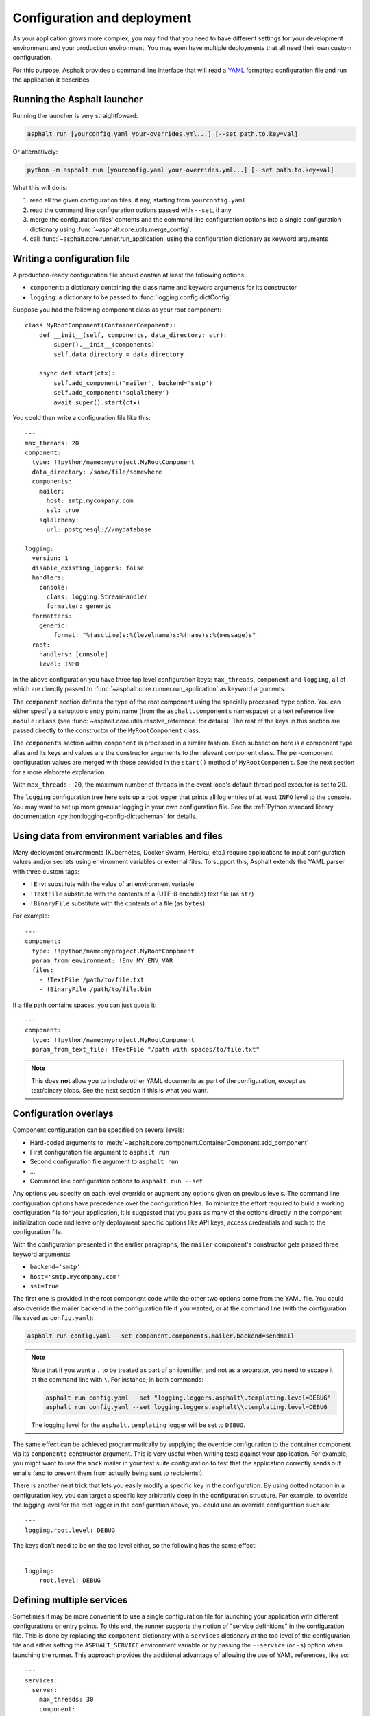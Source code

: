 Configuration and deployment
============================

As your application grows more complex, you may find that you need to have different settings for
your development environment and your production environment. You may even have multiple
deployments that all need their own custom configuration.

For this purpose, Asphalt provides a command line interface that will read a YAML_ formatted
configuration file and run the application it describes.

.. _YAML: http://yaml.org/

Running the Asphalt launcher
----------------------------

Running the launcher is very straightfoward:

.. code-block:: bash

    asphalt run [yourconfig.yaml your-overrides.yml...] [--set path.to.key=val]

Or alternatively:

.. code-block:: bash

    python -m asphalt run [yourconfig.yaml your-overrides.yml...] [--set path.to.key=val]

What this will do is:

#. read all the given configuration files, if any, starting from ``yourconfig.yaml``
#. read the command line configuration options passed with ``--set``, if any
#. merge the configuration files' contents and the command line configuration options into a single configuration dictionary using
   :func:`~asphalt.core.utils.merge_config`.
#. call :func:`~asphalt.core.runner.run_application` using the configuration dictionary as keyword
   arguments

Writing a configuration file
----------------------------

.. highlight:: yaml

A production-ready configuration file should contain at least the following options:

* ``component``: a dictionary containing the class name and keyword arguments for its constructor
* ``logging``: a dictionary to be passed to :func:`logging.config.dictConfig`

Suppose you had the following component class as your root component::

    class MyRootComponent(ContainerComponent):
        def __init__(self, components, data_directory: str):
            super().__init__(components)
            self.data_directory = data_directory

        async def start(ctx):
            self.add_component('mailer', backend='smtp')
            self.add_component('sqlalchemy')
            await super().start(ctx)

You could then write a configuration file like this::

    ---
    max_threads: 20
    component:
      type: !!python/name:myproject.MyRootComponent
      data_directory: /some/file/somewhere
      components:
        mailer:
          host: smtp.mycompany.com
          ssl: true
        sqlalchemy:
          url: postgresql:///mydatabase

    logging:
      version: 1
      disable_existing_loggers: false
      handlers:
        console:
          class: logging.StreamHandler
          formatter: generic
      formatters:
        generic:
            format: "%(asctime)s:%(levelname)s:%(name)s:%(message)s"
      root:
        handlers: [console]
        level: INFO

In the above configuration you have three top level configuration keys: ``max_threads``,
``component`` and ``logging``, all of which are directly passed to
:func:`~asphalt.core.runner.run_application` as keyword arguments.

The ``component`` section defines the type of the root component using the specially processed
``type`` option. You can either specify a setuptools entry point name (from the
``asphalt.components`` namespace) or a text reference like ``module:class`` (see
:func:`~asphalt.core.utils.resolve_reference` for details). The rest of the keys in this section are
passed directly to the constructor of the ``MyRootComponent`` class.

The ``components`` section within ``component`` is processed in a similar fashion.
Each subsection here is a component type alias and its keys and values are the constructor
arguments to the relevant component class. The per-component configuration values are merged with
those provided in the ``start()`` method of ``MyRootComponent``. See the next section for a more
elaborate explanation.

With ``max_threads: 20``, the maximum number of threads in the event loop's default thread pool
executor is set to 20.

The ``logging`` configuration tree here sets up a root logger that prints all log entries of at
least ``INFO`` level to the console. You may want to set up more granular logging in your own
configuration file. See the
:ref:`Python standard library documentation <python:logging-config-dictschema>` for details.

Using data from environment variables and files
-----------------------------------------------

Many deployment environments (Kubernetes, Docker Swarm, Heroku, etc.) require applications to input
configuration values and/or secrets using environment variables or external files. To support this,
Asphalt extends the YAML parser with three custom tags:

* ``!Env``: substitute with the value of an environment variable
* ``!TextFile`` substitute with the contents of a (UTF-8 encoded) text file (as ``str``)
* ``!BinaryFile`` substitute with the contents of a file (as ``bytes``)

For example::

    ---
    component:
      type: !!python/name:myproject.MyRootComponent
      param_from_environment: !Env MY_ENV_VAR
      files:
        - !TextFile /path/to/file.txt
        - !BinaryFile /path/to/file.bin

If a file path contains spaces, you can just quote it::

    ---
    component:
      type: !!python/name:myproject.MyRootComponent
      param_from_text_file: !TextFile "/path with spaces/to/file.txt"

.. note:: This does **not** allow you to include other YAML documents as part of the configuration,
          except as text/binary blobs. See the next section if this is what you want.

.. versionadded:: 4.5.0

Configuration overlays
----------------------

Component configuration can be specified on several levels:

* Hard-coded arguments to :meth:`~asphalt.core.component.ContainerComponent.add_component`
* First configuration file argument to ``asphalt run``
* Second configuration file argument to ``asphalt run``
* ...
* Command line configuration options to ``asphalt run --set``

Any options you specify on each level override or augment any options given on previous levels.
The command line configuration options have precedence over the configuration files.
To minimize the effort required to build a working configuration file for your application, it is
suggested that you pass as many of the options directly in the component initialization code and
leave only deployment specific options like API keys, access credentials and such to the
configuration file.

With the configuration presented in the earlier paragraphs, the ``mailer`` component's constructor
gets passed three keyword arguments:

* ``backend='smtp'``
* ``host='smtp.mycompany.com'``
* ``ssl=True``

The first one is provided in the root component code while the other two options come from the YAML
file. You could also override the mailer backend in the configuration file if you wanted, or at the
command line (with the configuration file saved as ``config.yaml``):

.. code-block:: bash

    asphalt run config.yaml --set component.components.mailer.backend=sendmail

.. note::
    Note that if you want a ``.`` to be treated as part of an identifier, and not as a separator,
    you need to escape it at the command line with ``\``. For instance, in both commands:

    .. code-block:: bash

        asphalt run config.yaml --set "logging.loggers.asphalt\.templating.level=DEBUG"
        asphalt run config.yaml --set logging.loggers.asphalt\\.templating.level=DEBUG

    The logging level for the ``asphalt.templating`` logger will be set to ``DEBUG``.

The same effect can be achieved programmatically by supplying the override configuration to the
container component via its ``components`` constructor argument. This is very useful when writing
tests against your application. For example, you might want to use the ``mock`` mailer in your test
suite configuration to test that the application correctly sends out emails (and to prevent them
from actually being sent to recipients!).

There is another neat trick that lets you easily modify a specific key in the configuration.
By using dotted notation in a configuration key, you can target a specific key arbitrarily deep in
the configuration structure. For example, to override the logging level for the root logger in the
configuration above, you could use an override configuration such as::

    ---
    logging.root.level: DEBUG

The keys don't need to be on the top level either, so the following has the same effect::

    ---
    logging:
        root.level: DEBUG

Defining multiple services
--------------------------

.. versionadded:: 4.1.0

Sometimes it may be more convenient to use a single configuration file for launching your
application with different configurations or entry points. To this end, the runner supports the
notion of "service definitions" in the configuration file. This is done by replacing the
``component`` dictionary with a ``services`` dictionary at the top level of the configuration file
and either setting the ``ASPHALT_SERVICE`` environment variable or by passing the ``--service``
(or ``-s``) option when launching the runner. This approach provides the additional advantage of
allowing the use of YAML references, like so::

    ---
    services:
      server:
        max_threads: 30
        component:
          type: !!python/name:myproject.server.ServerComponent
          components:
            wamp: &wamp
              host: wamp.example.org
              port: 8000
              tls: true
              auth_id: serveruser
              auth_secret: serverpass
            mailer:
              backend: smtp

      client:
        component:
          type: !!python/name:myproject.client.ClientComponent
          components:
            wamp:
              <<: *wamp
              auth_id: clientuser
              auth_secret: clientpass

Each section under ``services`` is like its own distinct top level configuration. Additionally, the
keys under each service are merged with any top level configuration, so you can, for example,
define a logging configuration there.

Now, to run the ``server`` service, do:

.. code-block:: bash

    asphalt run -s server config.yaml

The ``client`` service is run in the same fashion:

.. code-block:: bash

    asphalt run -s client config.yaml

You can also define a service with a special name, ``default``, which is used in case multiple
services are present and no service has been explicitly selected.

.. note:: The ``-s/--service`` command line switch overrides the ``ASPHALT_SERVICE`` environment
   variable.

Performance tuning
------------------

When you want maximum performance, you'll also want to use the fastest available event
loop implementation. If you're running on the asyncio backend (the default), you can
get a nice performance boost by enabling uvloop_ (assuming it's installed).
Add the following piece to your application's configuration:

.. code-block:: yaml

    backend_options:
        use_uvloop: true

.. _uvloop: http://magic.io/blog/uvloop-make-python-networking-great-again/
